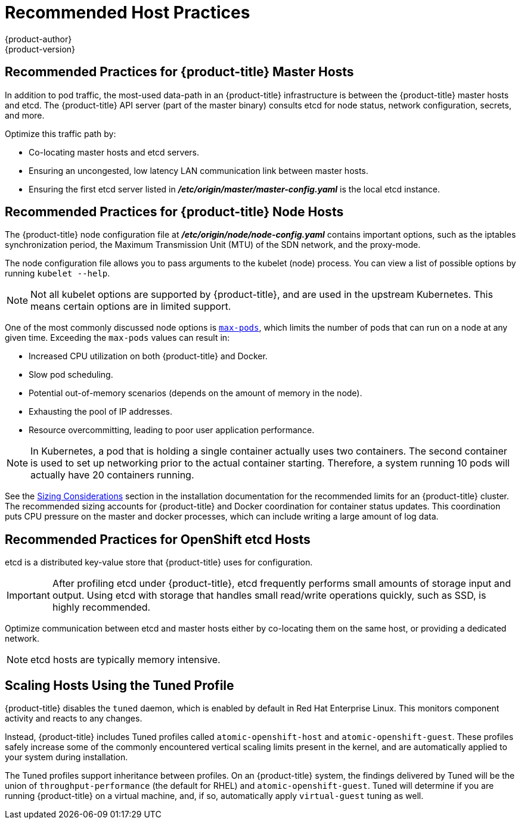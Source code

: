 [[scaling-performance-capacity-host-practices]]
= Recommended Host Practices
{product-author}
{product-version}
:data-uri:
:icons:
:experimental:

toc::[]

[[scaling-performance-capacity-host-practices-master]]
== Recommended Practices for {product-title} Master Hosts

In addition to pod traffic, the most-used data-path in an {product-title}
infrastructure is between the {product-title} master hosts and etcd. The
{product-title} API server (part of the master binary) consults etcd for node
status, network configuration, secrets, and more.

Optimize this traffic path by:

* Co-locating master hosts and etcd servers.

* Ensuring an uncongested, low latency LAN communication link between master hosts.

* Ensuring the first etcd server listed in
 *_/etc/origin/master/master-config.yaml_* is the local etcd instance.

[[scaling-performance-capacity-host-practices-node]]
== Recommended Practices for {product-title} Node Hosts

The {product-title} node configuration file at
*_/etc/origin/node/node-config.yaml_* contains important options, such as the
iptables synchronization period, the Maximum Transmission Unit (MTU) of the SDN network, and the proxy-mode.

The node configuration file allows you to pass arguments to the kubelet
(node) process. You can view a list of possible options by running `kubelet
--help`.

[NOTE]
====
Not all kubelet options are supported by {product-title}, and are used in the
upstream Kubernetes. This means certain options are in limited support.
====

One of the most commonly discussed node options is
xref:../admin_guide/manage_nodes.adoc#admin-guide-max-pods-per-node[`max-pods`],
which limits the number of pods that can run on a node at any given time.
Exceeding the `max-pods` values can result in:

* Increased CPU utilization on both {product-title} and Docker.
* Slow pod scheduling.
* Potential out-of-memory scenarios (depends on the amount of memory in the node).
* Exhausting the pool of IP addresses.
* Resource overcommitting, leading to poor user application performance.

[NOTE]
====
In Kubernetes, a pod that is holding a single container actually uses two
containers. The second container is used to set up networking prior to the
actual container starting. Therefore, a system running 10 pods will actually
have 20 containers running.
====

See the xref:../install_config/install/planning.adoc#sizing[Sizing
Considerations] section in the installation documentation for the recommended
limits for an {product-title} cluster. The recommended sizing accounts for
{product-title} and Docker coordination for container status updates. This
coordination puts CPU pressure on the master and docker processes, which can
include writing a large amount of log data.

[[scaling-performance-capacity-host-practices-etcd]]
== Recommended Practices for OpenShift etcd Hosts

etcd is a distributed key-value store that {product-title} uses for
configuration.

[IMPORTANT]
====
After profiling etcd under {product-title}, etcd frequently performs small
amounts of storage input and output. Using etcd with storage that handles small
read/write operations quickly, such as SSD, is highly recommended.
====

Optimize communication between etcd and master hosts either by co-locating
them on the same host, or providing a dedicated network.

[NOTE]
====
etcd hosts are typically memory intensive.
====

[[scaling-performance-capacity-tuned-profile]]
== Scaling Hosts Using the Tuned Profile

{product-title} disables the `tuned` daemon, which is enabled by default in Red
Hat Enterprise Linux. This monitors component activity and reacts to any
changes.

Instead, {product-title} includes Tuned profiles called `atomic-openshift-host`
and `atomic-openshift-guest`. These profiles safely increase some of the
commonly encountered vertical scaling limits present in the kernel, and are
automatically applied to your system during installation. 

The Tuned profiles support inheritance between profiles. On an {product-title}
system, the findings delivered by Tuned will be the union of
`throughput-performance` (the default for RHEL) and `atomic-openshift-guest`.
Tuned will determine if you are running {product-title} on a virtual machine,
and, if so, automatically apply `virtual-guest` tuning as well.

